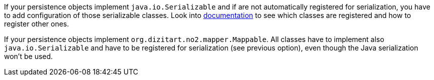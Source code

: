 If your persistence objects implement `java.io.Serializable` and if are not automatically registered for serialization,
you have to add configuration of those serializable classes.
Look into xref:extensions/core.adoc#serialization_in_native_mode[documentation] to see which classes are registered and how to register other ones.


If your persistence objects implement `org.dizitart.no2.mapper.Mappable`. All classes have to
implement also `java.io.Serializable` and have to be registered for serialization (see previous option),
even though the Java serialization won't be used.
